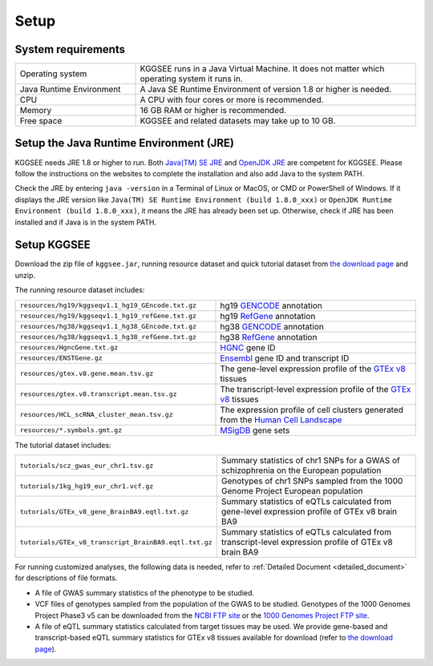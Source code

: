 .. _setup:

=====
Setup
=====


System requirements
===================

.. list-table::
   :widths: 3 7
   :header-rows: 0
   :class: tight-table

   * - Operating system
     - KGGSEE runs in a Java Virtual Machine. It does not matter which operating system it runs in.
   * - Java Runtime Environment
     - A Java SE Runtime Environment of version 1.8 or higher is needed.
   * - CPU
     - A CPU with four cores or more is recommended.
   * - Memory
     - 16 GB RAM or higher is recommended.
   * - Free space
     - KGGSEE and related datasets may take up to 10 GB.


Setup the Java Runtime Environment (JRE)
========================================

KGGSEE needs JRE 1.8 or higher to run. Both `Java(TM) SE JRE <https://java.com/en/download/manual.jsp>`_ and `OpenJDK JRE <https://openjdk.java.net/install>`_ are competent for KGGSEE. Please follow the instructions on the websites to complete the installation and also add Java to the system PATH.

Check the JRE by entering ``java -version`` in a Terminal of Linux or MacOS, or CMD or PowerShell of Windows. If it displays the JRE version like ``Java(TM) SE Runtime Environment (build 1.8.0_xxx)`` or ``OpenJDK Runtime Environment (build 1.8.0_xxx)``, it means the JRE has already been set up. Otherwise, check if JRE has been installed and if Java is in the system PATH.


Setup KGGSEE
============

Download the zip file of ``kggsee.jar``, running resource dataset and quick tutorial dataset from `the download page <http://pmglab.top/kggsee/#/download>`_ and unzip.

The running resource dataset includes:

.. list-table::
   :widths: 1 1
   :header-rows: 0
   :class: tight-table

   * - ``resources/hg19/kggseqv1.1_hg19_GEncode.txt.gz``
     - hg19 `GENCODE <https://www.gencodegenes.org>`_ annotation
   * - ``resources/hg19/kggseqv1.1_hg19_refGene.txt.gz``
     - hg19 `RefGene <https://www.ncbi.nlm.nih.gov/refseq/rsg>`_ annotation
   * - ``resources/hg38/kggseqv1.1_hg38_GEncode.txt.gz``
     - hg38 `GENCODE <https://www.gencodegenes.org>`_ annotation
   * - ``resources/hg38/kggseqv1.1_hg38_refGene.txt.gz``
     - hg38 `RefGene <https://www.ncbi.nlm.nih.gov/refseq/rsg>`_ annotation
   * - ``resources/HgncGene.txt.gz``
     - `HGNC <https://www.genenames.org>`_ gene ID
   * - ``resources/ENSTGene.gz``
     - `Ensembl <https://www.ensembl.org/index.html>`_ gene ID and transcript ID
   * - ``resources/gtex.v8.gene.mean.tsv.gz``
     - The gene-level expression profile of the `GTEx v8 <https://www.gtexportal.org/home/>`_ tissues
   * - ``resources/gtex.v8.transcript.mean.tsv.gz``
     - The transcript-level expression profile of the `GTEx v8 <https://www.gtexportal.org/home/>`_ tissues 
   * - ``resources/HCL_scRNA_cluster_mean.tsv.gz`` 
     - The expression profile of cell clusters generated from the `Human Cell Landscape <bis.zju.edu.cn/HCL/>`_
   * - ``resources/*.symbols.gmt.gz``
     - `MSigDB <http://www.gsea-msigdb.org/gsea/msigdb/index.jsp>`_ gene sets


The tutorial dataset includes:

.. list-table::
   :widths: 1 1
   :header-rows: 0
   :class: tight-table
   
   * - ``tutorials/scz_gwas_eur_chr1.tsv.gz``
     - Summary statistics of chr1 SNPs for a GWAS of schizophrenia on the European population
   * - ``tutorials/1kg_hg19_eur_chr1.vcf.gz``
     - Genotypes of chr1 SNPs sampled from the 1000 Genome Project European population
   * - ``tutorials/GTEx_v8_gene_BrainBA9.eqtl.txt.gz``
     - Summary statistics of eQTLs calculated from gene-level expression profile of GTEx v8 brain BA9
   * - ``tutorials/GTEx_v8_transcript_BrainBA9.eqtl.txt.gz``
     - Summary statistics of eQTLs calculated from transcript-level expression profile of GTEx v8 brain BA9


For running customized analyses, the following data is needed, refer to :ref:`Detailed Document <detailed_document>` for descriptions of file formats.

* A file of GWAS summary statistics of the phenotype to be studied.

* VCF files of genotypes sampled from the population of the GWAS to be studied. Genotypes of the 1000 Genomes Project Phase3 v5 can be downloaded from the `NCBI FTP site <ftp://ftp-trace.ncbi.nih.gov/1000genomes/ftp/release/20130502>`_ or the `1000 Genomes Project FTP site <ftp://ftp.1000genomes.ebi.ac.uk/vol1/ftp/release/20130502>`_.

* A file of eQTL summary statistics calculated from target tissues may be used. We provide gene-based and transcript-based eQTL summary statistics for GTEx v8 tissues available for download (refer to `the download page <http://pmglab.top/kggsee/#/download>`_).
